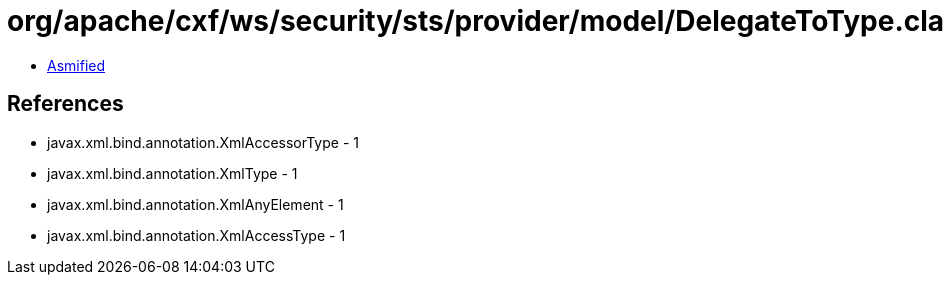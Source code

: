 = org/apache/cxf/ws/security/sts/provider/model/DelegateToType.class

 - link:DelegateToType-asmified.java[Asmified]

== References

 - javax.xml.bind.annotation.XmlAccessorType - 1
 - javax.xml.bind.annotation.XmlType - 1
 - javax.xml.bind.annotation.XmlAnyElement - 1
 - javax.xml.bind.annotation.XmlAccessType - 1
